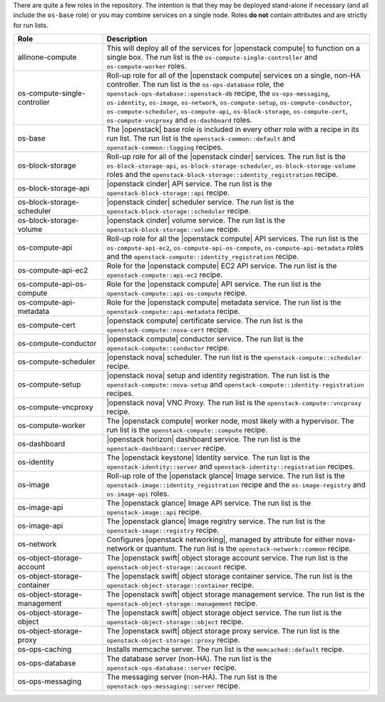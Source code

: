 .. The contents of this file are included in multiple topics.
.. This file should not be changed in a way that hinders its ability to appear in multiple documentation sets.

There are quite a few roles in the repository. The intention is that they may be deployed stand-alone if necessary (and all include the ``os-base`` role) or you may combine services on a single node. Roles **do not** contain attributes and are strictly for run lists.

.. list-table::
   :widths: 150 450
   :header-rows: 1

   * - Role
     - Description
   * - allinone-compute
     - This will deploy all of the services for |openstack compute| to function on a single box. The run list is the ``os-compute-single-controller`` and ``os-compute-worker`` roles.
   * - os-compute-single-controller
     - Roll-up role for all of the |openstack compute| services on a single, non-HA controller. The run list is the ``os-ops-database`` role, the ``openstack-ops-database::openstack-db`` recipe, the  ``os-ops-messaging``, ``os-identity``, ``os-image``, ``os-network``, ``os-compute-setup``, ``os-compute-conductor``, ``os-compute-scheduler``, ``os-compute-api``, ``os-block-storage``, ``os-compute-cert``, ``os-compute-vncproxy`` and ``os-dashboard`` roles.
   * - os-base
     - The |openstack| base role is included in every other role with a recipe in its run list. The run list is the ``openstack-common::default`` and ``openstack-common::logging`` recipes.
   * - os-block-storage
     - Roll-up role for all of the |openstack cinder| services. The run list is the ``os-block-storage-api``, ``os-block-storage-scheduler``, ``os-block-storage-volume`` roles and the ``openstack-block-storage::identity_registration`` recipe.
   * - os-block-storage-api
     - |openstack cinder| API service. The run list is the ``openstack-block-storage::api`` recipe.
   * - os-block-storage-scheduler
     - |openstack cinder| scheduler service. The run list is the ``openstack-block-storage::scheduler`` recipe.
   * - os-block-storage-volume
     - |openstack cinder| volume service. The run list is the ``openstack-block-storage::volume`` recipe.
   * - os-compute-api
     - Roll-up role for all the |openstack compute| API services. The run list is the ``os-compute-api-ec2``, ``os-compute-api-os-compute``, ``os-compute-api-metadata`` roles and the ``openstack-compute::identity_registration`` recipe.
   * - os-compute-api-ec2
     - Role for the |openstack compute| EC2 API service. The run list is the ``openstack-compute::api-ec2`` recipe.
   * - os-compute-api-os-compute
     - Role for the |openstack compute| API service. The run list is the ``openstack-compute::api-os-compute`` recipe.
   * - os-compute-api-metadata
     - Role for the |openstack compute| metadata service. The run list is the ``openstack-compute::api-metadata`` recipe.
   * - os-compute-cert
     - |openstack compute| certificate service. The run list is the ``openstack-compute::nova-cert`` recipe.
   * - os-compute-conductor
     - |openstack compute| conductor service. The run list is the ``openstack-compute::conductor`` recipe.
   * - os-compute-scheduler
     - |openstack nova| scheduler. The run list is the ``openstack-compute::scheduler`` recipe.
   * - os-compute-setup
     - |openstack nova| setup and identity registration. The run list is the ``openstack-compute::nova-setup`` and ``openstack-compute::identity-registration`` recipes.
   * - os-compute-vncproxy
     - |openstack nova| VNC Proxy. The run list is the ``openstack-compute::vncproxy`` recipe.
   * - os-compute-worker
     - The |openstack compute| worker node, most likely with a hypervisor. The run list is the ``openstack-compute::compute`` recipe.
   * - os-dashboard
     - |openstack horizon| dashboard service. The run list is the ``openstack-dashboard::server`` recipe.
   * - os-identity
     - The |openstack keystone| Identity service. The run list is the ``openstack-identity::server`` and ``openstack-identity::registration`` recipes.
   * - os-image
     - Roll-up role of the |openstack glance| Image service. The run list is the ``openstack-image::identity_registration`` recipe and the ``os-image-registry`` and ``os-image-api`` roles.
   * - os-image-api
     - The |openstack glance| Image API service. The run list is the ``openstack-image::api`` recipe.
   * - os-image-api
     - The |openstack glance| Image registry service. The run list is the ``openstack-image::registry`` recipe.
   * - os-network
     - Configures |openstack networking|, managed by attribute for either nova-network or quantum. The run list is the ``openstack-network::common`` recipe.
   * - os-object-storage-account
     - The |openstack swift| object storage account service. The run list is the ``openstack-object-storage::account`` recipe.
   * - os-object-storage-container
     - The |openstack swift| object storage container service. The run list is the ``openstack-object-storage::container`` recipe.
   * - os-object-storage-management
     - The |openstack swift| object storage management service. The run list is the ``openstack-object-storage::management`` recipe.
   * - os-object-storage-object
     - The |openstack swift| object storage object service. The run list is the ``openstack-object-storage::object`` recipe.
   * - os-object-storage-proxy
     - The |openstack swift| object storage proxy service. The run list is the ``openstack-object-storage::proxy`` recipe.
   * - os-ops-caching
     - Installs memcache server. The run list is the ``memcached::default`` recipe.
   * - os-ops-database
     - The database server (non-HA). The run list is the ``openstack-ops-database::server`` recipe.
   * - os-ops-messaging
     - The messaging server (non-HA). The run list is the ``openstack-ops-messaging::server`` recipe.

